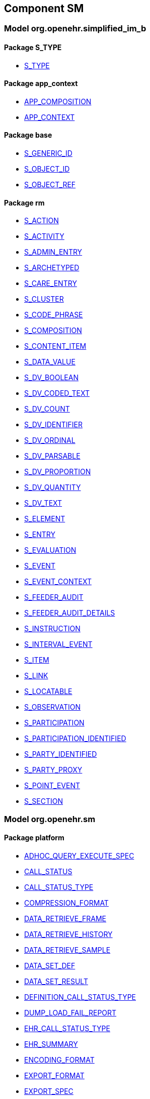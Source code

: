 
== Component SM

=== Model org.openehr.simplified_im_b

==== Package S_TYPE

[.xcode]
* link:/releases/SM/{sm_release}/S_TYPE.html#_s_type_class[S_TYPE^]

==== Package app_context

[.xcode]
* link:/releases/SM/{sm_release}/app_context.html#_app_composition_class[APP_COMPOSITION^]
[.xcode]
* link:/releases/SM/{sm_release}/app_context.html#_app_context_class[APP_CONTEXT^]

==== Package base

[.xcode]
* link:/releases/SM/{sm_release}/base.html#_s_generic_id_class[S_GENERIC_ID^]
[.xcode]
* link:/releases/SM/{sm_release}/base.html#_s_object_id_class[S_OBJECT_ID^]
[.xcode]
* link:/releases/SM/{sm_release}/base.html#_s_object_ref_class[S_OBJECT_REF^]

==== Package rm

[.xcode]
* link:/releases/SM/{sm_release}/rm.html#_s_action_class[S_ACTION^]
[.xcode]
* link:/releases/SM/{sm_release}/rm.html#_s_activity_class[S_ACTIVITY^]
[.xcode]
* link:/releases/SM/{sm_release}/rm.html#_s_admin_entry_class[S_ADMIN_ENTRY^]
[.xcode]
* link:/releases/SM/{sm_release}/rm.html#_s_archetyped_class[S_ARCHETYPED^]
[.xcode]
* link:/releases/SM/{sm_release}/rm.html#_s_care_entry_class[S_CARE_ENTRY^]
[.xcode]
* link:/releases/SM/{sm_release}/rm.html#_s_cluster_class[S_CLUSTER^]
[.xcode]
* link:/releases/SM/{sm_release}/rm.html#_s_code_phrase_class[S_CODE_PHRASE^]
[.xcode]
* link:/releases/SM/{sm_release}/rm.html#_s_composition_class[S_COMPOSITION^]
[.xcode]
* link:/releases/SM/{sm_release}/rm.html#_s_content_item_class[S_CONTENT_ITEM^]
[.xcode]
* link:/releases/SM/{sm_release}/rm.html#_s_data_value_class[S_DATA_VALUE^]
[.xcode]
* link:/releases/SM/{sm_release}/rm.html#_s_dv_boolean_class[S_DV_BOOLEAN^]
[.xcode]
* link:/releases/SM/{sm_release}/rm.html#_s_dv_coded_text_class[S_DV_CODED_TEXT^]
[.xcode]
* link:/releases/SM/{sm_release}/rm.html#_s_dv_count_class[S_DV_COUNT^]
[.xcode]
* link:/releases/SM/{sm_release}/rm.html#_s_dv_identifier_class[S_DV_IDENTIFIER^]
[.xcode]
* link:/releases/SM/{sm_release}/rm.html#_s_dv_ordinal_class[S_DV_ORDINAL^]
[.xcode]
* link:/releases/SM/{sm_release}/rm.html#_s_dv_parsable_class[S_DV_PARSABLE^]
[.xcode]
* link:/releases/SM/{sm_release}/rm.html#_s_dv_proportion_class[S_DV_PROPORTION^]
[.xcode]
* link:/releases/SM/{sm_release}/rm.html#_s_dv_quantity_class[S_DV_QUANTITY^]
[.xcode]
* link:/releases/SM/{sm_release}/rm.html#_s_dv_text_class[S_DV_TEXT^]
[.xcode]
* link:/releases/SM/{sm_release}/rm.html#_s_element_class[S_ELEMENT^]
[.xcode]
* link:/releases/SM/{sm_release}/rm.html#_s_entry_class[S_ENTRY^]
[.xcode]
* link:/releases/SM/{sm_release}/rm.html#_s_evaluation_class[S_EVALUATION^]
[.xcode]
* link:/releases/SM/{sm_release}/rm.html#_s_event_class[S_EVENT^]
[.xcode]
* link:/releases/SM/{sm_release}/rm.html#_s_event_context_class[S_EVENT_CONTEXT^]
[.xcode]
* link:/releases/SM/{sm_release}/rm.html#_s_feeder_audit_class[S_FEEDER_AUDIT^]
[.xcode]
* link:/releases/SM/{sm_release}/rm.html#_s_feeder_audit_details_class[S_FEEDER_AUDIT_DETAILS^]
[.xcode]
* link:/releases/SM/{sm_release}/rm.html#_s_instruction_class[S_INSTRUCTION^]
[.xcode]
* link:/releases/SM/{sm_release}/rm.html#_s_interval_event_class[S_INTERVAL_EVENT^]
[.xcode]
* link:/releases/SM/{sm_release}/rm.html#_s_item_class[S_ITEM^]
[.xcode]
* link:/releases/SM/{sm_release}/rm.html#_s_link_class[S_LINK^]
[.xcode]
* link:/releases/SM/{sm_release}/rm.html#_s_locatable_class[S_LOCATABLE^]
[.xcode]
* link:/releases/SM/{sm_release}/rm.html#_s_observation_class[S_OBSERVATION^]
[.xcode]
* link:/releases/SM/{sm_release}/rm.html#_s_participation_class[S_PARTICIPATION^]
[.xcode]
* link:/releases/SM/{sm_release}/rm.html#_s_participation_identified_class[S_PARTICIPATION_IDENTIFIED^]
[.xcode]
* link:/releases/SM/{sm_release}/rm.html#_s_party_identified_class[S_PARTY_IDENTIFIED^]
[.xcode]
* link:/releases/SM/{sm_release}/rm.html#_s_party_proxy_class[S_PARTY_PROXY^]
[.xcode]
* link:/releases/SM/{sm_release}/rm.html#_s_point_event_class[S_POINT_EVENT^]
[.xcode]
* link:/releases/SM/{sm_release}/rm.html#_s_section_class[S_SECTION^]

=== Model org.openehr.sm

==== Package platform

[.xcode]
* link:/releases/SM/{sm_release}/platform.html#_adhoc_query_execute_spec_class[ADHOC_QUERY_EXECUTE_SPEC^]
[.xcode]
* link:/releases/SM/{sm_release}/platform.html#_call_status_class[CALL_STATUS^]
[.xcode]
* link:/releases/SM/{sm_release}/platform.html#_call_status_type_enumeration[CALL_STATUS_TYPE^]
[.xcode]
* link:/releases/SM/{sm_release}/platform.html#_compression_format_enumeration[COMPRESSION_FORMAT^]
[.xcode]
* link:/releases/SM/{sm_release}/platform.html#_data_retrieve_frame_class[DATA_RETRIEVE_FRAME^]
[.xcode]
* link:/releases/SM/{sm_release}/platform.html#_data_retrieve_history_class[DATA_RETRIEVE_HISTORY^]
[.xcode]
* link:/releases/SM/{sm_release}/platform.html#_data_retrieve_sample_class[DATA_RETRIEVE_SAMPLE^]
[.xcode]
* link:/releases/SM/{sm_release}/platform.html#_data_set_def_class[DATA_SET_DEF^]
[.xcode]
* link:/releases/SM/{sm_release}/platform.html#_data_set_result_class[DATA_SET_RESULT^]
[.xcode]
* link:/releases/SM/{sm_release}/platform.html#_definition_call_status_type_enumeration[DEFINITION_CALL_STATUS_TYPE^]
[.xcode]
* link:/releases/SM/{sm_release}/platform.html#_dump_load_fail_report_class[DUMP_LOAD_FAIL_REPORT^]
[.xcode]
* link:/releases/SM/{sm_release}/platform.html#_ehr_call_status_type_enumeration[EHR_CALL_STATUS_TYPE^]
[.xcode]
* link:/releases/SM/{sm_release}/platform.html#_ehr_summary_class[EHR_SUMMARY^]
[.xcode]
* link:/releases/SM/{sm_release}/platform.html#_encoding_format_enumeration[ENCODING_FORMAT^]
[.xcode]
* link:/releases/SM/{sm_release}/platform.html#_export_format_enumeration[EXPORT_FORMAT^]
[.xcode]
* link:/releases/SM/{sm_release}/platform.html#_export_spec_class[EXPORT_SPEC^]
[.xcode]
* link:/releases/SM/{sm_release}/platform.html#_i_admin_archive_interface[I_ADMIN_ARCHIVE^]
[.xcode]
* link:/releases/SM/{sm_release}/platform.html#_i_admin_dump_load_interface[I_ADMIN_DUMP_LOAD^]
[.xcode]
* link:/releases/SM/{sm_release}/platform.html#_i_admin_service_interface[I_ADMIN_SERVICE^]
[.xcode]
* link:/releases/SM/{sm_release}/platform.html#_i_definition_adl14_interface[I_DEFINITION_ADL14^]
[.xcode]
* link:/releases/SM/{sm_release}/platform.html#_i_definition_adl2_interface[I_DEFINITION_ADL2^]
[.xcode]
* link:/releases/SM/{sm_release}/platform.html#_i_definition_query_interface[I_DEFINITION_QUERY^]
[.xcode]
* link:/releases/SM/{sm_release}/platform.html#_i_demographic_service_interface[I_DEMOGRAPHIC_SERVICE^]
[.xcode]
* link:/releases/SM/{sm_release}/platform.html#_i_ehr_interface[I_EHR^]
[.xcode]
* link:/releases/SM/{sm_release}/platform.html#_i_ehr_composition_interface[I_EHR_COMPOSITION^]
[.xcode]
* link:/releases/SM/{sm_release}/platform.html#_i_ehr_contribution_interface[I_EHR_CONTRIBUTION^]
[.xcode]
* link:/releases/SM/{sm_release}/platform.html#_i_ehr_directory_interface[I_EHR_DIRECTORY^]
[.xcode]
* link:/releases/SM/{sm_release}/platform.html#_i_ehr_extract_service_interface[I_EHR_EXTRACT_SERVICE^]
[.xcode]
* link:/releases/SM/{sm_release}/platform.html#_i_ehr_index_interface[I_EHR_INDEX^]
[.xcode]
* link:/releases/SM/{sm_release}/platform.html#_i_ehr_service_interface[I_EHR_SERVICE^]
[.xcode]
* link:/releases/SM/{sm_release}/platform.html#_i_ehr_status_interface[I_EHR_STATUS^]
[.xcode]
* link:/releases/SM/{sm_release}/platform.html#_i_message_service_interface[I_MESSAGE_SERVICE^]
[.xcode]
* link:/releases/SM/{sm_release}/platform.html#_i_party_interface[I_PARTY^]
[.xcode]
* link:/releases/SM/{sm_release}/platform.html#_i_party_relationship_interface[I_PARTY_RELATIONSHIP^]
[.xcode]
* link:/releases/SM/{sm_release}/platform.html#_i_query_service_interface[I_QUERY_SERVICE^]
[.xcode]
* link:/releases/SM/{sm_release}/platform.html#_i_status_interface[I_STATUS^]
[.xcode]
* link:/releases/SM/{sm_release}/platform.html#_i_subject_proxy_service_interface[I_SUBJECT_PROXY_SERVICE^]
[.xcode]
* link:/releases/SM/{sm_release}/platform.html#_i_system_log_interface[I_SYSTEM_LOG^]
[.xcode]
* link:/releases/SM/{sm_release}/platform.html#_i_tdd_service_interface[I_TDD_SERVICE^]
[.xcode]
* link:/releases/SM/{sm_release}/platform.html#_i_terminology_interface[I_TERMINOLOGY^]
[.xcode]
* link:/releases/SM/{sm_release}/platform.html#_i_validity_checker_interface[I_VALIDITY_CHECKER^]
[.xcode]
* link:/releases/SM/{sm_release}/platform.html#_location_desc_class[LOCATION_DESC^]
[.xcode]
* link:/releases/SM/{sm_release}/platform.html#_platform_service_enumeration[PLATFORM_SERVICE^]
[.xcode]
* link:/releases/SM/{sm_release}/platform.html#_query_descriptor_class[QUERY_DESCRIPTOR^]
[.xcode]
* link:/releases/SM/{sm_release}/platform.html#_resource_instance_type_enumeration[RESOURCE_INSTANCE_TYPE^]
[.xcode]
* link:/releases/SM/{sm_release}/platform.html#_resource_status_class[RESOURCE_STATUS^]
[.xcode]
* link:/releases/SM/{sm_release}/platform.html#_result_query_descriptor_class[RESULT_QUERY_DESCRIPTOR^]
[.xcode]
* link:/releases/SM/{sm_release}/platform.html#_result_set_class[RESULT_SET^]
[.xcode]
* link:/releases/SM/{sm_release}/platform.html#_result_set_column_class[RESULT_SET_COLUMN^]
[.xcode]
* link:/releases/SM/{sm_release}/platform.html#_result_set_row_class[RESULT_SET_ROW^]
[.xcode]
* link:/releases/SM/{sm_release}/platform.html#_sp_variable_category_enumeration[SP_VARIABLE_CATEGORY^]
[.xcode]
* link:/releases/SM/{sm_release}/platform.html#_sp_variable_def_class[SP_VARIABLE_DEF^]
[.xcode]
* link:/releases/SM/{sm_release}/platform.html#_stored_query_execute_spec_class[STORED_QUERY_EXECUTE_SPEC^]
[.xcode]
* link:/releases/SM/{sm_release}/platform.html#_update_audit_class[UPDATE_AUDIT^]
[.xcode]
* link:/releases/SM/{sm_release}/platform.html#_update_version_class[UPDATE_VERSION^]
[.xcode]
* link:/releases/SM/{sm_release}/platform.html#_uv_composition_class[UV_COMPOSITION^]
[.xcode]
* link:/releases/SM/{sm_release}/platform.html#_uv_folder_class[UV_FOLDER^]
[.xcode]
* link:/releases/SM/{sm_release}/platform.html#_uv_party_class[UV_PARTY^]
[.xcode]
* link:/releases/SM/{sm_release}/platform.html#_uv_party_relationship_class[UV_PARTY_RELATIONSHIP^]
[.xcode]
* link:/releases/SM/{sm_release}/platform.html#_validity_checker_status_enumeration[VALIDITY_CHECKER_STATUS^]
[.xcode]
* link:/releases/SM/{sm_release}/platform.html#_variable_def_class[VARIABLE_DEF^]
[.xcode]
* link:/releases/SM/{sm_release}/platform.html#_variable_value_class[VARIABLE_VALUE^]
[.xcode]
* link:/releases/SM/{sm_release}/platform.html#_variable_value_list_class[VARIABLE_VALUE_LIST^]
[.xcode]
* link:/releases/SM/{sm_release}/platform.html#_variable_value_single_class[VARIABLE_VALUE_SINGLE^]
[.xcode]
* link:/releases/SM/{sm_release}/platform.html#_variable_value_time_series_class[VARIABLE_VALUE_TIME_SERIES^]
